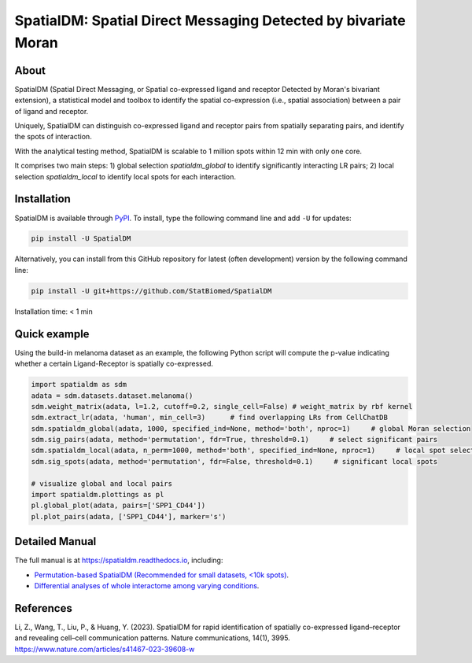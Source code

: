 ===============================================================
SpatialDM: Spatial Direct Messaging Detected by bivariate Moran
===============================================================

About
=====

SpatialDM (Spatial Direct Messaging, or Spatial co-expressed ligand and 
receptor Detected by Moran's bivariant extension), a statistical model and 
toolbox to identify the spatial co-expression (i.e., spatial association) 
between a pair of ligand and receptor. \

Uniquely, SpatialDM can distinguish co-expressed ligand and receptor pairs from 
spatially separating pairs, and identify the spots of interaction.

.. image:: https://github.com/StatBiomed/SpatialDM/blob/main/docs/.figs/AvsB-1.png?raw=true
   :width: 900px
   :align: center

With the analytical testing method, SpatialDM is scalable to 1 million spots 
within 12 min with only one core.

.. image:: https://github.com/StatBiomed/SpatialDM/blob/main/docs/.figs/runtime_aug16-1.png?raw=true
   :width: 600px
   :align: center
   
It comprises two main steps: \
1) global selection `spatialdm_global` to identify significantly interacting LR pairs; \
2) local selection `spatialdm_local` to identify local spots for each interaction.

Installation
============

SpatialDM is available through `PyPI <https://pypi.org/project/SpatialDM/>`_. 
To install, type the following command line and add ``-U`` for updates:

.. code-block:: bash

   pip install -U SpatialDM

Alternatively, you can install from this GitHub repository for latest (often 
development) version by the following command line:

.. code-block:: bash

   pip install -U git+https://github.com/StatBiomed/SpatialDM

Installation time: < 1 min



Quick example
=============

Using the build-in melanoma dataset as an example, the following Python script
will compute the p-value indicating whether a certain Ligand-Receptor is 
spatially co-expressed. 


.. code-block:: python

        import spatialdm as sdm
        adata = sdm.datasets.dataset.melanoma()
        sdm.weight_matrix(adata, l=1.2, cutoff=0.2, single_cell=False) # weight_matrix by rbf kernel
        sdm.extract_lr(adata, 'human', min_cell=3)      # find overlapping LRs from CellChatDB
        sdm.spatialdm_global(adata, 1000, specified_ind=None, method='both', nproc=1)     # global Moran selection
        sdm.sig_pairs(adata, method='permutation', fdr=True, threshold=0.1)     # select significant pairs
        sdm.spatialdm_local(adata, n_perm=1000, method='both', specified_ind=None, nproc=1)     # local spot selection
        sdm.sig_spots(adata, method='permutation', fdr=False, threshold=0.1)     # significant local spots

        # visualize global and local pairs
        import spatialdm.plottings as pl
        pl.global_plot(adata, pairs=['SPP1_CD44'])
        pl.plot_pairs(adata, ['SPP1_CD44'], marker='s')
 
.. image:: https://github.com/StatBiomed/SpatialDM/blob/main/docs/.figs/global_plot.png?raw=true
   :width: 200px
   :align: center
   
.. image:: https://github.com/StatBiomed/SpatialDM/blob/main/docs/.figs/SPP1_CD44.png?raw=true
   :width: 600px
   :align: center



Detailed Manual
===============

The full manual is at https://spatialdm.readthedocs.io, including:  

* `Permutation-based SpatialDM (Recommended for small datasets, <10k spots)`_.

* `Differential analyses of whole interactome among varying conditions`_.

.. _Permutation-based SpatialDM (Recommended for small datasets, <10k spots): tutorial/melanoma.ipynb

.. _Differential analyses of whole interactome among varying conditions: tutorial/differential_test_intestine.ipynb




References
==========

| Li, Z., Wang, T., Liu, P., & Huang, Y. (2023). SpatialDM for rapid 
  identification of spatially co-expressed ligand–receptor and revealing 
  cell–cell communication patterns. Nature communications, 14(1), 3995.
  https://www.nature.com/articles/s41467-023-39608-w

